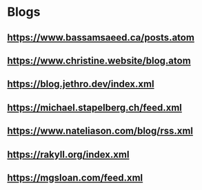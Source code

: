 * Blogs
** https://www.bassamsaeed.ca/posts.atom
** https://www.christine.website/blog.atom
** https://blog.jethro.dev/index.xml
** https://michael.stapelberg.ch/feed.xml
** https://www.nateliason.com/blog/rss.xml
** https://rakyll.org/index.xml
** https://mgsloan.com/feed.xml
